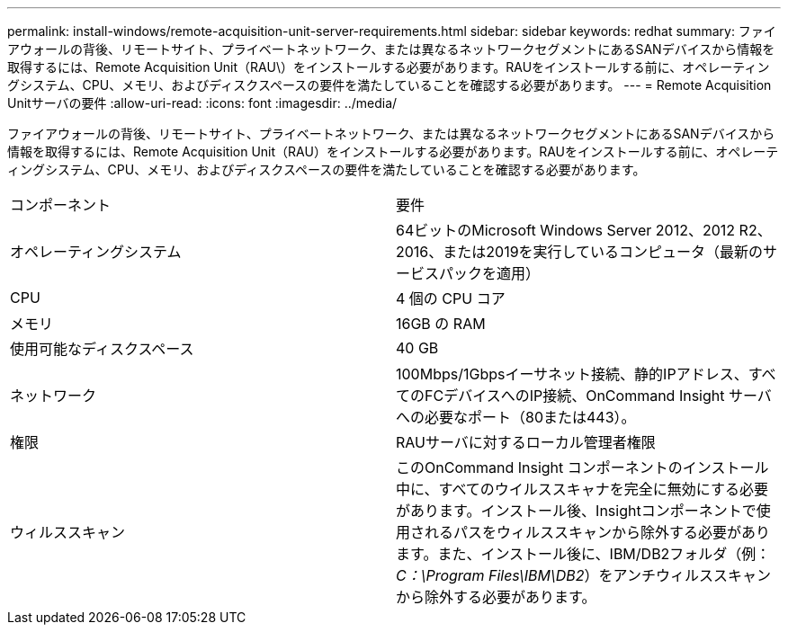 ---
permalink: install-windows/remote-acquisition-unit-server-requirements.html 
sidebar: sidebar 
keywords: redhat 
summary: ファイアウォールの背後、リモートサイト、プライベートネットワーク、または異なるネットワークセグメントにあるSANデバイスから情報を取得するには、Remote Acquisition Unit（RAU\）をインストールする必要があります。RAUをインストールする前に、オペレーティングシステム、CPU、メモリ、およびディスクスペースの要件を満たしていることを確認する必要があります。 
---
= Remote Acquisition Unitサーバの要件
:allow-uri-read: 
:icons: font
:imagesdir: ../media/


[role="lead"]
ファイアウォールの背後、リモートサイト、プライベートネットワーク、または異なるネットワークセグメントにあるSANデバイスから情報を取得するには、Remote Acquisition Unit（RAU）をインストールする必要があります。RAUをインストールする前に、オペレーティングシステム、CPU、メモリ、およびディスクスペースの要件を満たしていることを確認する必要があります。

|===


| コンポーネント | 要件 


 a| 
オペレーティングシステム
 a| 
64ビットのMicrosoft Windows Server 2012、2012 R2、2016、または2019を実行しているコンピュータ（最新のサービスパックを適用）



 a| 
CPU
 a| 
4 個の CPU コア



 a| 
メモリ
 a| 
16GB の RAM



 a| 
使用可能なディスクスペース
 a| 
40 GB



 a| 
ネットワーク
 a| 
100Mbps/1Gbpsイーサネット接続、静的IPアドレス、すべてのFCデバイスへのIP接続、OnCommand Insight サーバへの必要なポート（80または443）。



 a| 
権限
 a| 
RAUサーバに対するローカル管理者権限



 a| 
ウィルススキャン
 a| 
このOnCommand Insight コンポーネントのインストール中に、すべてのウイルススキャナを完全に無効にする必要があります。インストール後、Insightコンポーネントで使用されるパスをウィルススキャンから除外する必要があります。また、インストール後に、IBM/DB2フォルダ（例：_C：\Program Files\IBM\DB2_）をアンチウィルススキャンから除外する必要があります。

|===